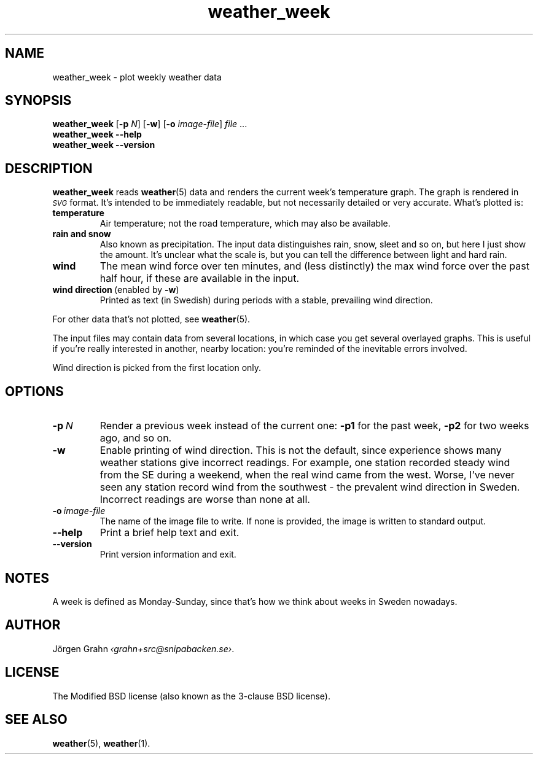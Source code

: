 .ss 12 0
.de BP
.IP \\fB\\$*
..
.
.TH weather_week 1 "MAR 2019" Weather "User Manuals"
.SH "NAME"
weather_week \- plot weekly weather data
.
.SH "SYNOPSIS"
.B weather_week
.RB [ \-p
.IR N ]
.RB [ \-w ]
.RB [ \-o
.IR image-file ]
.I file
\&...
.br
.B weather_week --help
.br
.B weather_week --version
.
.SH "DESCRIPTION"
.
.B weather_week
reads
.BR weather (5)
data and renders the current week's temperature graph.
The graph is rendered in
.I \s-1SVG\s0
format. It's intended to be immediately readable, but not necessarily
detailed or very accurate.
What's plotted is:
.
.BP temperature
Air temperature; not the road temperature, which may also be available.
.
.BP rain\ and\ snow
Also known as precipitation.
The input data distinguishes rain, snow, sleet and so on, but here I
just show the amount.  It's unclear what the scale is, but you can tell
the difference between light and hard rain.
.
.BP wind
The mean wind force over ten minutes, and
(less distinctly) the max wind force over the past half hour,
if these are available in the input.
.
.BP wind\ direction\ \fP(enabled\ by\ \fB\-w\fP)
Printed as text (in Swedish) during periods with a stable, prevailing
wind direction.
.
.PP
For other data that's not plotted, see
.BR weather (5).
.
.PP
The input files may contain data from several locations, in which case you
get several overlayed graphs.
This is useful if you're really interested in another, nearby location:
you're reminded of the inevitable errors involved.
.PP
Wind direction is picked from the first location only.
.
.SH "OPTIONS"
.
.BP \-p\ \fIN
Render a previous week instead of the current one:
.B \-p1
for the past week,
.B \-p2
for two weeks ago, and so on.
.
.BP \-w
Enable printing of wind direction.
This is not the default, since experience shows many weather stations give
incorrect readings.
For example, one station recorded steady wind from the SE during a weekend,
when the real wind came from the west.
Worse, I've never seen any station record wind from the southwest \- the
prevalent wind direction in Sweden.
.BP
Incorrect readings are worse than none at all.
.
.BP \-o\ \fIimage-file
The name of the image file to write.  If none is provided,
the image is written to standard output.
.
.BP --help
Print a brief help text and exit.
.
.BP --version
Print version information and exit.
.
.
.SH "NOTES"
.
A week is defined as Monday\-Sunday, since that's how we think about
weeks in Sweden nowadays.
.
.SH "AUTHOR"
.
J\(:orgen Grahn
.IR \[fo]grahn+src@snipabacken.se\[fc] .
.
.SH "LICENSE"
The Modified BSD license (also known as the 3-clause BSD license).
.
.SH "SEE ALSO"
.
.BR weather (5),
.BR weather (1).
